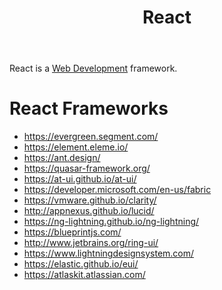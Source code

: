 :PROPERTIES:
:ID:       e18b2724-274d-4ee0-8c40-8873085d74c1
:END:
#+title: React

React is a [[id:d5337a2c-871b-4761-b625-0f304fb46def][Web Development]] framework.

* React Frameworks
- https://evergreen.segment.com/
- https://element.eleme.io/
- https://ant.design/
- https://quasar-framework.org/
- https://at-ui.github.io/at-ui/
- https://developer.microsoft.com/en-us/fabric
- https://vmware.github.io/clarity/
- http://appnexus.github.io/lucid/
- https://ng-lightning.github.io/ng-lightning/
- https://blueprintjs.com/
- http://www.jetbrains.org/ring-ui/
- https://www.lightningdesignsystem.com/
- https://elastic.github.io/eui/
- https://atlaskit.atlassian.com/
